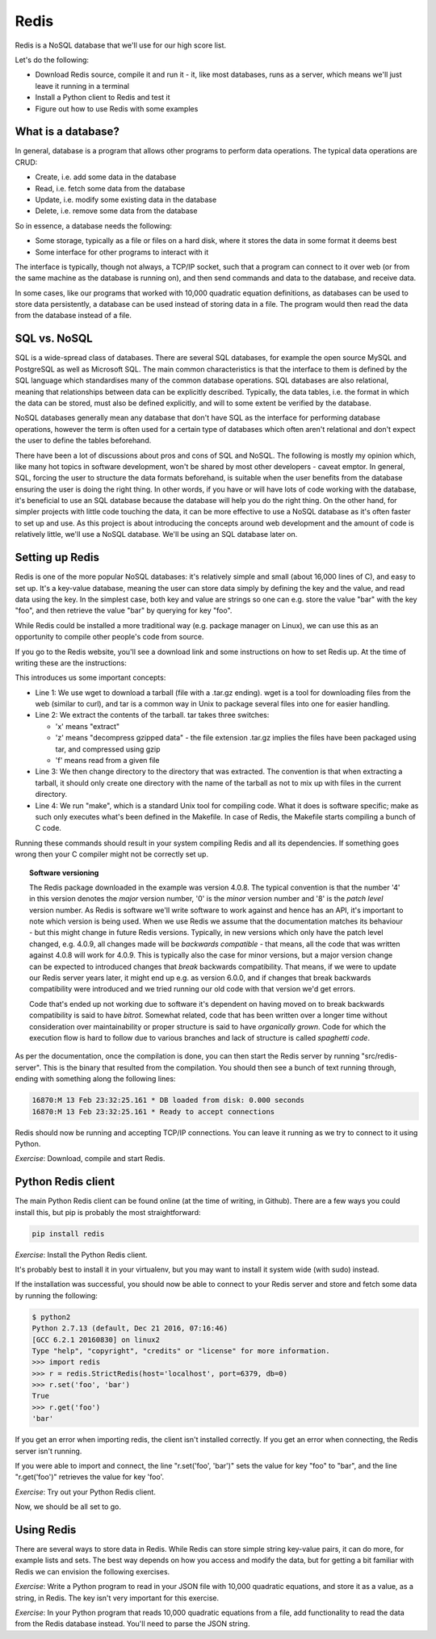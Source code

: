 Redis
-----

Redis is a NoSQL database that we'll use for our high score list.

Let's do the following:

* Download Redis source, compile it and run it - it, like most databases, runs as a server, which means we'll just leave it running in a terminal
* Install a Python client to Redis and test it
* Figure out how to use Redis with some examples

What is a database?
===================

In general, database is a program that allows other programs to perform data operations. The typical data operations are CRUD:

* Create, i.e. add some data in the database
* Read, i.e. fetch some data from the database
* Update, i.e. modify some existing data in the database
* Delete, i.e. remove some data from the database

So in essence, a database needs the following:

* Some storage, typically as a file or files on a hard disk, where it stores the data in some format it deems best
* Some interface for other programs to interact with it

The interface is typically, though not always, a TCP/IP socket, such that a program can connect to it over web (or from the same machine as the database is running on), and then send commands and data to the database, and receive data.

In some cases, like our programs that worked with 10,000 quadratic equation definitions, as databases can be used to store data persistently, a database can be used instead of storing data in a file. The program would then read the data from the database instead of a file.

SQL vs. NoSQL
=============

SQL is a wide-spread class of databases. There are several SQL databases, for example the open source MySQL and PostgreSQL as well as Microsoft SQL. The main common characteristics is that the interface to them is defined by the SQL language which standardises many of the common database operations. SQL databases are also relational, meaning that relationships between data can be explicitly described. Typically, the data tables, i.e. the format in which the data can be stored, must also be defined explicitly, and will to some extent be verified by the database.

NoSQL databases generally mean any database that don't have SQL as the interface for performing database operations, however the term is often used for a certain type of databases which often aren't relational and don't expect the user to define the tables beforehand.

There have been a lot of discussions about pros and cons of SQL and NoSQL. The following is mostly my opinion which, like many hot topics in software development, won't be shared by most other developers - caveat emptor. In general, SQL, forcing the user to structure the data formats beforehand, is suitable when the user benefits from the database ensuring the user is doing the right thing. In other words, if you have or will have lots of code working with the database, it's beneficial to use an SQL database because the database will help you do the right thing. On the other hand, for simpler projects with little code touching the data, it can be more effective to use a NoSQL database as it's often faster to set up and use. As this project is about introducing the concepts around web development and the amount of code is relatively little, we'll use a NoSQL database. We'll be using an SQL database later on.

Setting up Redis
================

Redis is one of the more popular NoSQL databases: it's relatively simple and small (about 16,000 lines of C), and easy to set up. It's a key-value database, meaning the user can store data simply by defining the key and the value, and read data using the key. In the simplest case, both key and value are strings so one can e.g. store the value "bar" with the key "foo", and then retrieve the value "bar" by querying for key "foo".

While Redis could be installed a more traditional way (e.g. package manager on Linux), we can use this as an opportunity to compile other people's code from source. 

If you go to the Redis website, you'll see a download link and some instructions on how to set Redis up. At the time of writing these are the instructions:

.. code-block:: bash
    :linenos:

    $ wget http://download.redis.io/releases/redis-4.0.8.tar.gz
    $ tar xzf redis-4.0.8.tar.gz
    $ cd redis-4.0.8
    $ make

This introduces us some important concepts:

* Line 1: We use wget to download a tarball (file with a .tar.gz ending). wget is a tool for downloading files from the web (similar to curl), and tar is a common way in Unix to package several files into one for easier handling.
* Line 2: We extract the contents of the tarball. tar takes three switches:

  * 'x' means "extract"
  * 'z' means "decompress gzipped data" - the file extension .tar.gz implies the files have been packaged using tar, and compressed using gzip
  * 'f' means read from a given file

* Line 3: We then change directory to the directory that was extracted. The convention is that when extracting a tarball, it should only create one directory with the name of the tarball as not to mix up with files in the current directory.
* Line 4: We run "make", which is a standard Unix tool for compiling code. What it does is software specific; make as such only executes what's been defined in the Makefile. In case of Redis, the Makefile starts compiling a bunch of C code.

Running these commands should result in your system compiling Redis and all its dependencies. If something goes wrong then your C compiler might not be correctly set up.

.. topic:: Software versioning

  The Redis package downloaded in the example was version 4.0.8. The typical convention is that the number '4' in this version denotes the *major* version number, '0' is the *minor* version number and '8' is the *patch level* version number. As Redis is software we'll write software to work against and hence has an API, it's important to note which version is being used. When we use Redis we assume that the documentation matches its behaviour - but this might change in future Redis versions. Typically, in new versions which only have the patch level changed, e.g. 4.0.9, all changes made will be *backwards compatible* - that means, all the code that was written against 4.0.8 will work for 4.0.9. This is typically also the case for minor versions, but a major version change can be expected to introduced changes that *break* backwards compatibility. That means, if we were to update our Redis server years later, it might end up e.g. as version 6.0.0, and if changes that break backwards compatibility were introduced and we tried running our old code with that version we'd get errors.

  Code that's ended up not working due to software it's dependent on having moved on to break backwards compatibility is said to have *bitrot*. Somewhat related, code that has been written over a longer time without consideration over maintainability or proper structure is said to have *organically grown*. Code for which the execution flow is hard to follow due to various branches and lack of structure is called *spaghetti code*.

As per the documentation, once the compilation is done, you can then start the Redis server by running "src/redis-server". This is the binary that resulted from the compilation. You should then see a bunch of text running through, ending with something along the following lines:

.. code-block:: bash

    16870:M 13 Feb 23:32:25.161 * DB loaded from disk: 0.000 seconds
    16870:M 13 Feb 23:32:25.161 * Ready to accept connections

Redis should now be running and accepting TCP/IP connections. You can leave it running as we try to connect to it using Python.

*Exercise*: Download, compile and start Redis.

Python Redis client
===================

The main Python Redis client can be found online (at the time of writing, in Github). There are a few ways you could install this, but pip is probably the most straightforward:

.. code-block:: bash

    pip install redis

*Exercise*: Install the Python Redis client.

It's probably best to install it in your virtualenv, but you may want to install it system wide (with sudo) instead.

If the installation was successful, you should now be able to connect to your Redis server and store and fetch some data by running the following:

.. code-block:: bash

    $ python2
    Python 2.7.13 (default, Dec 21 2016, 07:16:46)
    [GCC 6.2.1 20160830] on linux2
    Type "help", "copyright", "credits" or "license" for more information.
    >>> import redis
    >>> r = redis.StrictRedis(host='localhost', port=6379, db=0)
    >>> r.set('foo', 'bar')
    True
    >>> r.get('foo')
    'bar'

If you get an error when importing redis, the client isn't installed correctly. If you get an error when connecting, the Redis server isn't running.

If you were able to import and connect, the line "r.set('foo', 'bar')" sets the value for key "foo" to "bar", and the line "r.get('foo')" retrieves the value for key 'foo'.

*Exercise*: Try out your Python Redis client.

Now, we should be all set to go.

Using Redis
===========

There are several ways to store data in Redis. While Redis can store simple string key-value pairs, it can do more, for example lists and sets. The best way depends on how you access and modify the data, but for getting a bit familiar with Redis we can envision the following exercises.

*Exercise*: Write a Python program to read in your JSON file with 10,000 quadratic equations, and store it as a value, as a string, in Redis. The key isn't very important for this exercise.

*Exercise*: In your Python program that reads 10,000 quadratic equations from a file, add functionality to read the data from the Redis database instead. You'll need to parse the JSON string.
